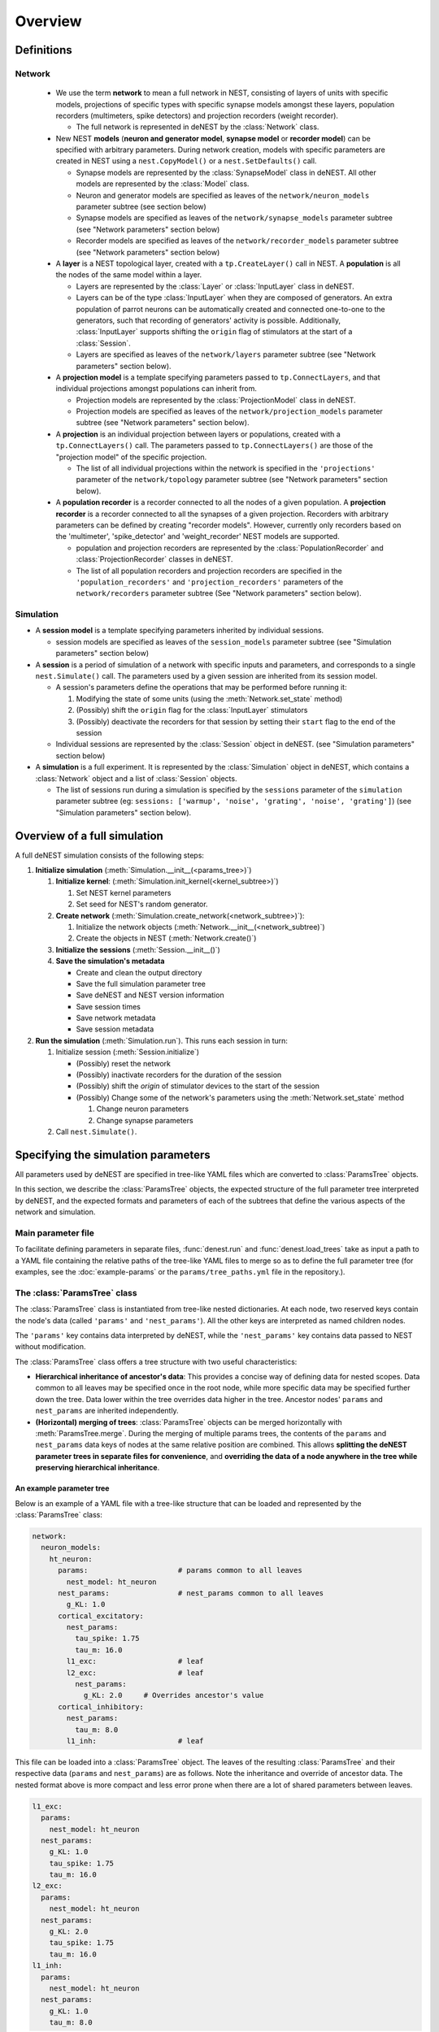 Overview
========

Definitions
~~~~~~~~~~~

Network
-------

  * We use the term **network** to mean a full network in NEST, consisting of
    layers of units with specific models, projections of specific types with
    specific synapse models amongst these layers, population recorders
    (multimeters, spike detectors) and projection recorders (weight
    recorder).

    * The full network is represented in deNEST by the :class:`Network` class.

  * New NEST **models** (**neuron and generator model**, **synapse model** or
    **recorder model**) can be specified with arbitrary parameters. During network
    creation, models with specific parameters are created in NEST using a
    ``nest.CopyModel()`` or a ``nest.SetDefaults()`` call.

    * Synapse models are represented by the :class:`SynapseModel` class in deNEST. All other models are represented by the :class:`Model` class.
    * Neuron and generator models are specified as leaves of the ``network/neuron_models`` parameter subtree (see section below)
    * Synapse models are specified as leaves of the ``network/synapse_models`` parameter subtree (see "Network parameters" section below)
    * Recorder models are specified as leaves of the ``network/recorder_models`` parameter subtree (see "Network parameters" section below)

  * A **layer** is a NEST topological layer, created with a ``tp.CreateLayer()``
    call in NEST. A **population** is all the nodes of the same model within a layer.

    * Layers are represented by the :class:`Layer` or :class:`InputLayer` class in deNEST.
    * Layers can be of the type :class:`InputLayer` when they are composed of
      generators. An extra population of parrot neurons can be automatically
      created and connected one-to-one to the generators, such that recording of
      generators' activity is possible. Additionally, :class:`InputLayer` supports
      shifting the ``origin`` flag of stimulators at the start of a :class:`Session`.
    * Layers are specified as leaves of the ``network/layers`` parameter subtree (see "Network parameters" section below).

  * A **projection model** is a template specifying parameters passed to
    ``tp.ConnectLayers``, and that individual projections amongst populations can
    inherit from.

    * Projection models are represented by the :class:`ProjectionModel` class in deNEST.
    * Projection models are specified as leaves of the ``network/projection_models`` parameter subtree (see "Network parameters" section below).

  * A **projection** is an individual projection between layers or populations,
    created with a ``tp.ConnectLayers()`` call. The parameters passed to
    ``tp.ConnectLayers()`` are those of the "projection model" of the specific
    projection.

    * The list of all individual projections within the network is specified in the ``'projections'`` parameter of the ``network/topology`` parameter subtree (see "Network parameters" section below).

  * A **population recorder** is a recorder connected to all the nodes of a given
    population. A **projection recorder** is a recorder connected to all the
    synapses of a given projection. Recorders with arbitrary parameters can be
    defined by creating "recorder models". However, currently only recorders based
    on the 'multimeter', 'spike_detector' and 'weight_recorder' NEST models are
    supported.

    * population and projection recorders are represented by the
      :class:`PopulationRecorder`  and :class:`ProjectionRecorder` classes in
      deNEST.

    * The list of all population recorders and projection recorders are specified
      in the ``'population_recorders'`` and ``'projection_recorders'`` parameters
      of the ``network/recorders`` parameter subtree (See "Network parameters"
      section below).

Simulation
----------

* A **session model** is a template specifying parameters inherited by
  individual sessions.

  * session models are specified as leaves of the ``session_models`` parameter
    subtree (see "Simulation parameters" section below)

* A **session** is a period of simulation of a network with specific inputs
  and parameters, and corresponds to a single ``nest.Simulate()`` call. The
  parameters used by a given session are inherited from its session model.

  * A session's parameters define the operations that may be performed before
    running it:

    1. Modifying the state of some units (using the :meth:`Network.set_state` method)
    2. (Possibly) shift the ``origin`` flag for the :class:`InputLayer` stimulators
    3. (Possibly) deactivate the recorders for that session by setting their
       ``start`` flag to the end of the session
  * Individual sessions are represented by the :class:`Session` object in deNEST.
    (see "Simulation parameters" section below)

* A **simulation** is a full experiment. It is represented by the :class:`Simulation`
  object in deNEST, which contains a :class:`Network` object and a list of :class:`Session`
  objects.

  * The list of sessions run during a simulation is specified by the
    ``sessions`` parameter of the ``simulation`` parameter subtree (eg:
    ``sessions: ['warmup', 'noise', 'grating', 'noise', 'grating']``) (see
    "Simulation parameters" section below).


Overview of a full simulation
~~~~~~~~~~~~~~~~~~~~~~~~~~~~~

A full deNEST simulation consists of the following steps:

1. **Initialize simulation** (:meth:`Simulation.__init__(<params_tree>)`)

   1. **Initialize kernel**: (:meth:`Simulation.init_kernel(<kernel_subtree>)`)

      1. Set NEST kernel parameters
      2. Set seed for NEST's random generator.

   2. **Create network** (:meth:`Simulation.create_network(<network_subtree>)`):

      1. Initialize the network objects (:meth:`Network.__init__(<network_subtree)`)
      2. Create the objects in NEST (:meth:`Network.create()`)

   3. **Initialize the sessions** (:meth:`Session.__init__()`)

   4. **Save the simulation's metadata**

      * Create and clean the output directory
      * Save the full simulation parameter tree
      * Save deNEST and NEST version information
      * Save session times
      * Save network metadata
      * Save session metadata

2. **Run the simulation** (:meth:`Simulation.run`). This runs each session in
   turn:

   1. Initialize session (:meth:`Session.initialize`)

      - (Possibly) reset the network
      - (Possibly) inactivate recorders for the duration of the session
      - (Possibly) shift the `origin` of stimulator devices to the start of the session
      - (Possibly) Change some of the network's parameters using the :meth:`Network.set_state` method

        1. Change neuron parameters
        2. Change synapse parameters

   2. Call ``nest.Simulate()``.


Specifying the simulation parameters
~~~~~~~~~~~~~~~~~~~~~~~~~~~~~~~~~~~~

All parameters used by deNEST are specified in tree-like YAML files which are
converted to :class:`ParamsTree` objects.

In this section, we describe the :class:`ParamsTree` objects, the expected structure
of the full parameter tree interpreted by deNEST, and the expected formats and
parameters of each of the subtrees that define the various aspects of the
network and simulation.

Main parameter file
-------------------

To facilitate defining parameters in separate files, :func:`denest.run` and
:func:`denest.load_trees` take as input a path to a YAML file containing the
relative paths of the tree-like YAML files to merge so as to define the full
parameter tree (for examples, see the :doc:`example-params` or the
``params/tree_paths.yml`` file in the repository.).


The :class:`ParamsTree` class
-----------------------------

The :class:`ParamsTree` class is instantiated from tree-like nested dictionaries. At
each node, two reserved keys contain the node's data (called ``'params'`` and
``'nest_params'``). All the other keys are interpreted as named children nodes.

The ``'params'`` key contains data interpreted by deNEST, while the
``'nest_params'`` key contains data passed to NEST without modification.

The :class:`ParamsTree` class offers a tree structure with two useful
characteristics:

* **Hierarchical inheritance of ancestor's data**: This provides a concise way
  of defining data for nested scopes. Data common to all leaves may be specified
  once in the root node, while more specific data may be specified further down
  the tree. Data lower within the tree overrides data higher in the tree.
  Ancestor nodes' ``params`` and ``nest_params`` are inherited independently.

* **(Horizontal) merging of trees**: :class:`ParamsTree` objects can be merged
  horizontally with :meth:`ParamsTree.merge`. During the merging of multiple
  params trees, the contents of the ``params`` and ``nest_params`` data keys
  of nodes at the same relative position are combined. This allows
  **splitting the deNEST parameter trees in separate files for convenience**,
  and **overriding the data of a node anywhere in the tree while preserving
  hierarchical inheritance**.


An example parameter tree
"""""""""""""""""""""""""

Below is an example of a YAML file with a tree-like structure that can be loaded
and represented by the :class:`ParamsTree` class:

.. code-block:: yaml

   network:
     neuron_models:
       ht_neuron:
         params:                     # params common to all leaves
           nest_model: ht_neuron
         nest_params:                # nest_params common to all leaves
           g_KL: 1.0
         cortical_excitatory:
           nest_params:
             tau_spike: 1.75
             tau_m: 16.0
           l1_exc:                   # leaf
           l2_exc:                   # leaf
             nest_params:
               g_KL: 2.0     # Overrides ancestor's value
         cortical_inhibitory:
           nest_params:
             tau_m: 8.0
           l1_inh:                   # leaf

This file can be loaded into a :class:`ParamsTree` object. The leaves of the
resulting :class:`ParamsTree` and their respective data (``params`` and
``nest_params``) are as follows. Note the inheritance and override of
ancestor data. The nested format above is more compact and less error prone
when there are a lot of shared parameters between leaves.

.. code-block:: yaml

   l1_exc:
     params:
       nest_model: ht_neuron
     nest_params:
       g_KL: 1.0
       tau_spike: 1.75
       tau_m: 16.0
   l2_exc:
     params:
       nest_model: ht_neuron
     nest_params:
       g_KL: 2.0
       tau_spike: 1.75
       tau_m: 16.0
   l1_inh:
     params:
       nest_model: ht_neuron
     nest_params:
       g_KL: 1.0
       tau_m: 8.0


Full parameter tree: expected structure
---------------------------------------

All the aspects of the overall simulation are specified in specific named subtrees.

The overall :class:`ParamsTree` passed to ``denest.Simulation()`` is expected to have
no data and the following children:

  * ``simulation`` (:class:`ParamsTree`). Defines input and output paths, and the simulation steps performed. The following parameters (``params`` field) are recognized:

      * ``output_dir`` (str): Path to the output directory. (Default: ``'output'``)
      * ``input_dir`` (str): Path to the directory in which input files are searched for for each session. (Default: ``'input'``)
      * ``sessions`` (list(str)): Order in which sessions are run. Elements of the list should be the name of session models defined in the ``session_models`` parameter subtree (Default: ``[]``)

  * ``kernel`` (:class:`ParamsTree`): Used for NEST kernel initialization. Refer to :meth:`Simulation.init_kernel` for a description of kernel parameters.

  * ``session_models`` (:class:`ParamsTree`): Parameter tree, the leaves of which define session models. Refer to :meth:`Sessions` for a description of session parameters.

  * ``network`` (:class:`ParamsTree`): Parameter tree defining the network in NEST. Refer to :class:`Network` for a full description of network parameters.


``"network"`` parameter tree: expected structure
------------------------------------------------

All network parameters are specified in the ``network`` subtree, used to
initialize the :class:`Network` object.

The ``network`` subtree should have no data, and the following children are expected:

  * ``neuron_models`` (:class:`ParamsTree`). Parameter tree, the leaves of which define neuron models. Each leaf is used to initialize a :class:`Model` object
  * ``synapse_models`` (:class:`ParamsTree`). Parameter tree, the leaves of which define synapse models. Each leaf is used to initialize a ``SynapseModel`` object
  * ``layers`` (:class:`ParamsTree`). Parameter tree, the leaves of which define layers. Each leaf is used to initialize  a :class:`Layer` or :class:`InputLayer` object depending on the value of their ``type`` ``params`` parameter.
  * ``projection_models`` (:class:`ParamsTree`). Parameter tree, the leaves of which define projection models. Each leaf is used to initialize a :class:`ProjectionModel` object.
  * ``recorder_models`` (:class:`ParamsTree`). Parameter tree, the leaves of which define recorder models. Each leaf is used to initialize a :class:`Model` object.
  * ``topology`` (:class:`ParamsTree`). :class:`ParamsTree` object without children, the ``params`` of which may contain a ``projections`` key specifying all the individual population-to-population projections within the network as a list. ``Projection`` objects  are created from the ``topology`` :class:`ParamsTree` object by the ``Network.build_projections`` method. Refer to this method for a description of the ``topology`` parameter.
  * ``recorders`` (:class:`ParamsTree`). :class:`ParamsTree` object without children, the ``params`` of which may contain a ``population_recorders`` and a ``projection_recorders`` key specifying all the network recorders. ``PopulationRecorder`` and ``ProjectionRecorder`` objects  are created from the ``recorders`` :class:`ParamsTree` object by the ``Network.build_recorders`` method. Refer to this method for a description of the ``recorders`` parameter.


Running a deNEST Simulation
~~~~~~~~~~~~~~~~~~~~~~~~~~~

* From Python (*e.g.* in a Jupyter notebook):

  * Using the :class:`Simulation` object to run the simulation step by step:

    .. code-block:: python

       import denest

       # Path to the parameter files to use
       params_path = 'params/tree_paths.yml'

       # Override some parameters loaded from the file
       overrides = [

         # Maybe change the nest kernel's settings ?
         {'kernel': {'nest_params': {'local_num_threads': 20}}},

         # Maybe change a parameter for all the projections at once ?
         {'network': {'projection_models': {'nest_params': {
             'allow_autapses': true
         }}}},
       ]

       # Load the parameters
       params = denest.load_trees(params_path, *overrides)

       # Initialize the simulation
       sim = denest.Simulation(params, output_dir='output')

       # Run the simulation (runs all the sessions)
       sim.run()

  * Using the :func:`denest.run()` function to run the full simulation at once:

    .. code-block:: python

       import denest

       # Path to the parameter files to use
       params_path = 'params/tree_paths.yml'

       # Override parameters
       overrides = []

       denest.run(params_path, *overrides, output_dir=None)


* From the command line:

    .. code-block:: bash

       python -m denest <tree_paths.yml> [-o <output_dir>]
